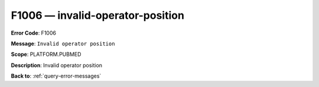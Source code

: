 .. _F1006:

F1006 — invalid-operator-position
=================================

**Error Code**: F1006

**Message**: ``Invalid operator position``

**Scope**: PLATFORM.PUBMED

**Description**: Invalid operator position

**Back to**: :ref:`query-error-messages`
